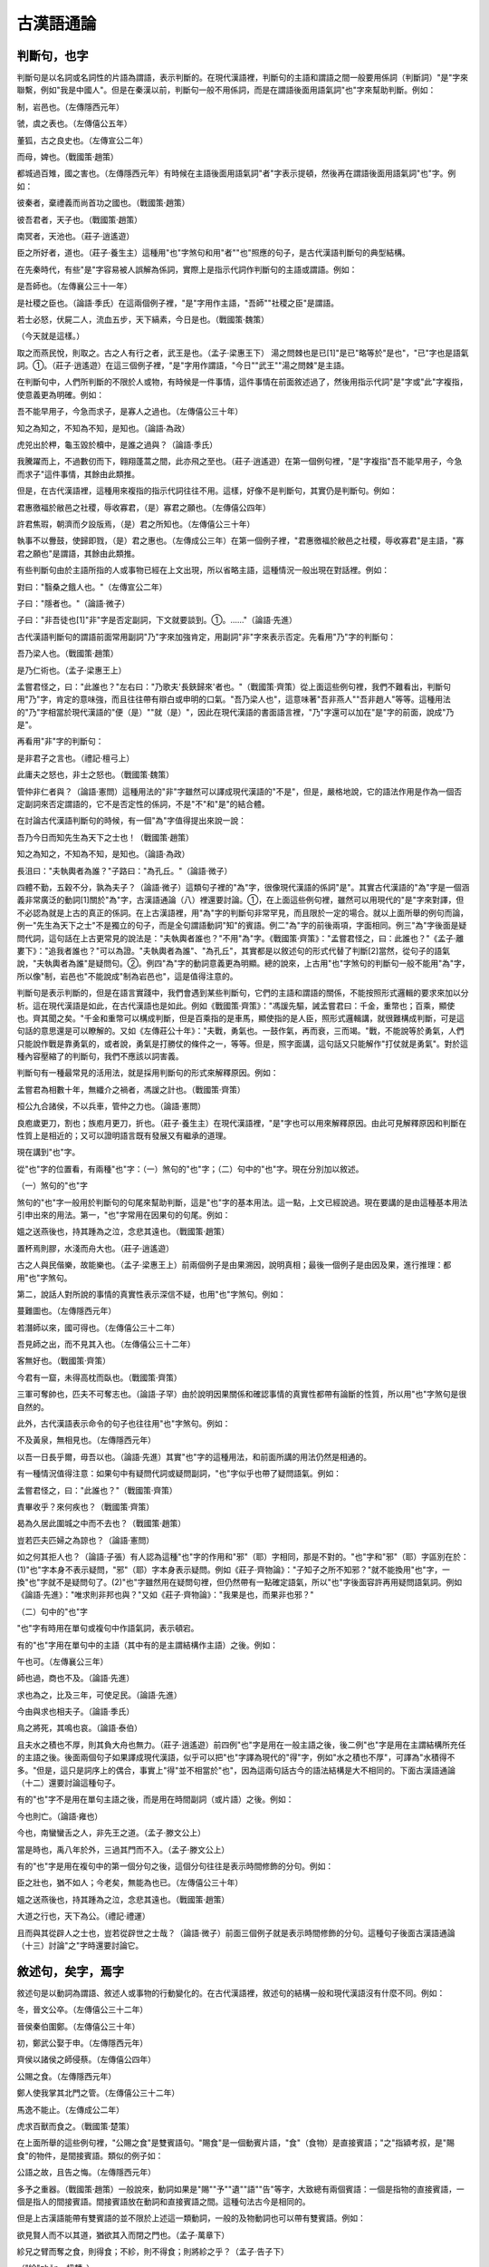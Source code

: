 古漢語通論 
======================================

判斷句，也字
------------------------------

判斷句是以名詞或名詞性的片語為謂語，表示判斷的。在現代漢語裡，判斷句的主語和謂語之間一般要用係詞（判斷詞）"是"字來聯繫，例如"我是中國人"。但是在秦漢以前，判斷句一般不用係詞，而是在謂語後面用語氣詞"也"字來幫助判斷。例如：

制，岩邑也。（左傳隱西元年）

虢，虞之表也。（左傳僖公五年）

董狐，古之良史也。（左傳宣公二年）

而母，婢也。（戰國策·趙策）

都城過百雉，國之害也。（左傳隱西元年）有時候在主語後面用語氣詞"者"字表示提頓，然後再在謂語後面用語氣詞"也"字。例如：

彼秦者，棄禮義而尚首功之國也。（戰國策·趙策）

彼吾君者，天子也。（戰國策·趙策）

南冥者，天池也。（莊子·逍遙遊）

臣之所好者，道也。（莊子·養生主）這種用"也"字煞句和用"者""也"照應的句子，是古代漢語判斷句的典型結構。

在先秦時代，有些"是"字容易被人誤解為係詞，實際上是指示代詞作判斷句的主語或謂語。例如：

是吾師也。（左傳襄公三十一年）

是社稷之臣也。（論語·季氏）在這兩個例子裡，"是"字用作主語，"吾師""社稷之臣"是謂語。

若士必怒，伏屍二人，流血五步，天下縞素，今日是也。（戰國策·魏策）

（今天就是這樣。）

取之而燕民悅，則取之。古之人有行之者，武王是也。（孟子·梁惠王下） 湯之問棘也是已[1]"是已"略等於"是也"，"已"字也是語氣詞。①。（莊子·逍遙遊）在這三個例子裡，"是"字用作謂語，"今日""武王""湯之問棘"是主語。

在判斷句中，人們所判斷的不限於人或物，有時候是一件事情，這件事情在前面敘述過了，然後用指示代詞"是"字或"此"字複指，使意義更為明確。例如：

吾不能早用子，今急而求子，是寡人之過也。（左傳僖公三十年）

知之為知之，不知為不知，是知也。（論語·為政）

虎兕出於柙，龜玉毀於櫝中，是誰之過與？（論語·季氏）

我騰躍而上，不過數仞而下，翱翔蓬蒿之間，此亦飛之至也。（莊子·逍遙遊）在第一個例句裡，"是"字複指"吾不能早用子，今急而求子"這件事情，其餘由此類推。

但是，在古代漢語裡，這種用來複指的指示代詞往往不用。這樣，好像不是判斷句，其實仍是判斷句。例如：

君惠徼福於敝邑之社稷，辱收寡君，（是）寡君之願也。（左傳僖公四年）

許君焦瑕，朝濟而夕設版焉，（是）君之所知也。（左傳僖公三十年）

執事不以釁鼓，使歸即戮，（是）君之惠也。（左傳成公三年）在第一個例子裡，"君惠徼福於敝邑之社稷，辱收寡君"是主語，"寡君之願也"是謂語，其餘由此類推。

有些判斷句由於主語所指的人或事物已經在上文出現，所以省略主語，這種情況一般出現在對話裡。例如：

對曰："翳桑之餓人也。"（左傳宣公二年）

子曰："隱者也。"（論語·微子）

子曰："非吾徒也[1]"非"字是否定副詞，下文就要談到。①。……"（論語·先進）

古代漢語判斷句的謂語前面常用副詞"乃"字來加強肯定，用副詞"非"字來表示否定。先看用"乃"字的判斷句：

吾乃梁人也。（戰國策·趙策）

是乃仁術也。（孟子·梁惠王上）

孟嘗君怪之，曰："此誰也？"左右曰："乃歌夫'長鋏歸來'者也。"（戰國策·齊策）從上面這些例句裡，我們不難看出，判斷句用"乃"字，肯定的意味強，而且往往帶有辯白或申明的口氣。"吾乃梁人也"，這意味著"吾非燕人""吾非趙人"等等。這種用法的"乃"字相當於現代漢語的"便（是）""就（是）"，因此在現代漢語的書面語言裡，"乃"字還可以加在"是"字的前面，說成"乃是"。

再看用"非"字的判斷句：

是非君子之言也。（禮記·檀弓上）

此庸夫之怒也，非士之怒也。（戰國策·魏策）

管仲非仁者與？（論語·憲問）這種用法的"非"字雖然可以譯成現代漢語的"不是"，但是，嚴格地說，它的語法作用是作為一個否定副詞來否定謂語的，它不是否定性的係詞，不是"不"和"是"的結合體。

在討論古代漢語判斷句的時候，有一個"為"字值得提出來說一說：

吾乃今日而知先生為天下之士也！（戰國策·趙策）

知之為知之，不知為不知，是知也。（論語·為政）

長沮曰："夫執輿者為誰？"子路曰："為孔丘。"（論語·微子）

四體不勤，五穀不分，孰為夫子？（論語·微子）這類句子裡的"為"字，很像現代漢語的係詞"是"。其實古代漢語的"為"字是一個涵義非常廣泛的動詞[1]關於"為"字，古漢語通論（八）裡還要討論。①，在上面這些例句裡，雖然可以用現代的"是"字來對譯，但不必認為就是上古的真正的係詞。在上古漢語裡，用"為"字的判斷句非常罕見，而且限於一定的場合。就以上面所舉的例句而論，例一"先生為天下之士"不是獨立的句子，而是全句謂語動詞"知"的賓語。例二"為"字的前後兩項，字面相同。例三"為"字後面是疑問代詞，這句話在上古更常見的說法是："夫執輿者誰也？"不用"為"字。《戰國策·齊策》："孟嘗君怪之，曰：此誰也？"《孟子·離婁下》："追我者誰也？"可以為證。"夫執輿者為誰"、"為孔丘"，其實都是以敘述句的形式代替了判斷[2]當然，從句子的語氣說，"夫執輿者為誰"是疑問句。②。例四"為"字的動詞意義更為明顯。總的說來，上古用"也"字煞句的判斷句一般不能用"為"字，所以像"制，岩邑也"不能說成"制為岩邑也"，這是值得注意的。

判斷句是表示判斷的，但是在語言實踐中，我們會遇到某些判斷句，它們的主語和謂語的關係，不能按照形式邏輯的要求來加以分析。這在現代漢語是如此，在古代漢語也是如此。例如《戰國策·齊策》："馮諼先驅，誡孟嘗君曰：千金，重幣也；百乘，顯使也。齊其聞之矣。"千金和重幣可以構成判斷，但是百乘指的是車馬，顯使指的是人臣，照形式邏輯講，就很難構成判斷，可是這句話的意思還是可以瞭解的。又如《左傳莊公十年》："夫戰，勇氣也。一鼓作氣，再而衰，三而竭。"戰，不能說等於勇氣，人們只能說作戰是靠勇氣的，或者說，勇氣是打勝仗的條件之一，等等。但是，照字面講，這句話又只能解作"打仗就是勇氣"。對於這種內容壓縮了的判斷句，我們不應該以詞害義。

判斷句有一種最常見的活用法，就是採用判斷句的形式來解釋原因。例如：

孟嘗君為相數十年，無纖介之禍者，馮諼之計也。（戰國策·齊策）

桓公九合諸侯，不以兵車，管仲之力也。（論語·憲問）

良庖歲更刀，割也；族庖月更刀，折也。（莊子·養生主）在現代漢語裡，"是"字也可以用來解釋原因。由此可見解釋原因和判斷在性質上是相近的；又可以證明語言既有發展又有繼承的道理。

現在講到"也"字。

從"也"字的位置看，有兩種"也"字：（一）煞句的"也"字；（二）句中的"也"字。現在分別加以敘述。

（一）煞句的"也"字

煞句的"也"字一般用於判斷句的句尾來幫助判斷，這是"也"字的基本用法。這一點，上文已經說過。現在要講的是由這種基本用法引申出來的用法。第一，"也"字常用在因果句的句尾。例如：

媼之送燕後也，持其踵為之泣，念悲其遠也。（戰國策·趙策）

置杯焉則膠，水淺而舟大也。（莊子·逍遙遊）

古之人與民偕樂，故能樂也。（孟子·梁惠王上）前兩個例子是由果溯因，說明真相；最後一個例子是由因及果，進行推理：都用"也"字煞句。

第二，說話人對所說的事情的真實性表示深信不疑，也用"也"字煞句。例如：

蔓難圖也。（左傳隱西元年）

若潛師以來，國可得也。（左傳僖公三十二年）

吾見師之出，而不見其入也。（左傳僖公三十二年）

客無好也。（戰國策·齊策）

今君有一窟，未得高枕而臥也。（戰國策·齊策）

三軍可奪帥也，匹夫不可奪志也。（論語·子罕）由於說明因果關係和確認事情的真實性都帶有論斷的性質，所以用"也"字煞句是很自然的。

此外，古代漢語表示命令的句子也往往用"也"字煞句。例如：

不及黃泉，無相見也。（左傳隱西元年）

以吾一日長乎爾，毋吾以也。（論語·先進）其實"也"字的這種用法，和前面所講的用法仍然是相通的。

有一種情況值得注意：如果句中有疑問代詞或疑問副詞，"也"字似乎也帶了疑問語氣。例如：

孟嘗君怪之，曰："此誰也？"（戰國策·齊策）

責畢收乎？來何疾也？（戰國策·齊策）

曷為久居此圍城之中而不去也？（戰國策·趙策）

豈若匹夫匹婦之為諒也？（論語·憲問）

如之何其拒人也？（論語·子張）有人認為這種"也"字的作用和"邪"（耶）字相同，那是不對的。"也"字和"邪"（耶）字區別在於：(1)"也"字本身不表示疑問，"邪"（耶）字本身表示疑問。例如《莊子·齊物論》："子知子之所不知邪？"就不能換用"也"字，一換"也"字就不是疑問句了。(2)"也"字雖然用在疑問句裡，但仍然帶有一點確定語氣，所以"也"字後面容許再用疑問語氣詞。例如《論語·先進》："唯求則非邦也與？"又如《莊子·齊物論》："我果是也，而果非也邪？"

（二）句中的"也"字

"也"字有時用在單句或複句中作語氣詞，表示頓宕。

有的"也"字用在單句中的主語（其中有的是主謂結構作主語）之後。例如：

午也可。（左傳襄公三年）

師也過，商也不及。（論語·先進）

求也為之，比及三年，可使足民。（論語·先進）

今由與求也相夫子。（論語·季氏）

鳥之將死，其鳴也哀。（論語·泰伯）

且夫水之積也不厚，則其負大舟也無力。（莊子·逍遙遊）前四例"也"字是用在一般主語之後，後二例"也"字是用在主謂結構所充任的主語之後。後面兩個句子如果譯成現代漢語，似乎可以把"也"字譯為現代的"得"字，例如"水之積也不厚"，可譯為"水積得不多。"但是，這只是詞序上的偶合，事實上"得"並不相當於"也"，因為這兩句話古今的語法結構是大不相同的。下面古漢語通論（十二）還要討論這種句子。

有的"也"字不是用在單句主語之後，而是用在時間副詞（或片語）之後。例如：

今也則亡。（論語·雍也）

今也，南蠻蠻舌之人，非先王之道。（孟子·滕文公上）

當是時也，禹八年於外，三過其門而不入。（孟子·滕文公上）

有的"也"字是用在複句中的第一個分句之後，這個分句往往是表示時間修飾的分句。例如：

臣之壯也，猶不如人；今老矣，無能為也已。（左傳僖公三十年）

媼之送燕後也，持其踵為之泣，念悲其遠也。（戰國策·趙策）

大道之行也，天下為公。（禮記·禮運）

且而與其從辟人之士也，豈若從辟世之士哉？（論語·微子）前面三個例子就是表示時間修飾的分句。這種句子後面古漢語通論（十三）討論"之"字時還要討論它。


敘述句，矣字，焉字
-----------------------------------------

敘述句是以動詞為謂語、敘述人或事物的行動變化的。在古代漢語裡，敘述句的結構一般和現代漢語沒有什麼不同。例如：

冬，晉文公卒。（左傳僖公三十二年）

晉侯秦伯圍鄭。（左傳僖公三十年）

初，鄭武公娶于申。（左傳隱西元年）

齊侯以諸侯之師侵蔡。（左傳僖公四年）

公賜之食。（左傳隱西元年）

鄭人使我掌其北門之管。（左傳僖公三十二年）

馬逸不能止。（左傳成公二年）

虎求百獸而食之。（戰國策·楚策）

在上面所舉的這些例句裡，"公賜之食"是雙賓語句。"賜食"是一個動賓片語，"食"（食物）是直接賓語；"之"指潁考叔，是"賜食"的物件，是間接賓語。類似的例子如：

公語之故，且告之悔。（左傳隱西元年）

多予之重器。（戰國策·趙策）一般說來，動詞如果是"賜""予""遺""語""告"等字，大致總有兩個賓語：一個是指物的直接賓語，一個是指人的間接賓語。間接賓語放在動詞和直接賓語之間。這種句法古今是相同的。

但是上古漢語能帶有雙賓語的並不限於上述這一類動詞，一般的及物動詞也可以帶有雙賓語。例如：

欲見賢人而不以其道，猶欲其入而閉之門也。（孟子·萬章下）

紾兄之臂而奪之食，則得食；不紾，則不得食；則將紾之乎？（孟子·告子下）

（"紾"zhěn，扭轉。）

天生民而立之君。（左傳襄公十四年）"閉門"是一個動賓片語，"門"是直接賓語；"之"指賢人，是"閉門"的物件，是間接賓語。其餘由此類推。

在一般的及物動詞中，最值得注意的是動詞"為"(wéi)字。這個詞在古代的涵義非常廣泛，但是在具體的上下文中，它的涵義比較具體。隨著應用的場合不同，我們可以把它理解為"作""做""造""治""處理""安排"等等。古書上有許多句子是用"為"字作動詞而後面帶有雙賓語的。例如：

不如早為之所。（左傳隱西元年）

且君嘗為晉君賜矣。（左傳僖公三十年）

而為之簞食與肉，置諸橐以與之。（左傳宣公二年）

重為之禮而歸之。（左傳成公三年）

吾不忍為之民也。（戰國策·趙策）

君子疾夫舍曰欲之而必為之辭。（論語·季氏）對於上面這類例句，最容易發生兩種誤解：或則以為第一第二兩個例子裡的"為"字是介詞（讀wèi）；或則以為第五個例子裡的"為之民"等於說"為其民"。這都是不對的。試就第三個例子來分析："為簞食與肉"是一個動賓片語，"簞食"與"肉"是動詞"為"的直接賓語；"之"指靈輒，是間接賓語。其餘由此類推。

我們還要注意賓語的位置。在一般情況下，賓語是放在動詞的後面的；但是，有時候為了強調賓語，可以把賓語提前，在賓語後面用"是"字、"實"字或"之"字複指。例如：

豈不穀是為？先君之好是繼。（左傳僖公四年）

將虢是滅，何愛于虞？（左傳僖公五年）

鬼神非人實親，惟德是依。（左傳僖公五年）

姜氏何厭之有？（左傳隱西元年）

商書曰："無偏無党，王道蕩蕩"，其祁奚之謂矣。（左傳襄公三年）有時候還在提前的賓語的前面用"惟"（唯）字，構成"惟（唯）……是……""惟（唯）……之……"的說法。例如：

故周書曰："皇天無親，惟德是輔。"（左傳僖公五年）

率師以來，唯敵是求。（左傳宣公十二年）

父母唯其疾之憂。（論語·為政）

不務張其義，齊其信，唯利之求。（荀子·王霸）現代還說"唯你是問"、"唯利是圖"，就是這種語法的殘留。

有一點需要注意：如果被提前的賓語是代詞，一般就只用"之"字複指。例如：

"我之懷矣，自詒伊戚"，其我之謂矣！（左傳宣公二年）

詩曰："孝子不匱，永錫爾類"，其是之謂乎！（左傳隱西元年）

太甲曰："天作孽，猶可違，自作孽，不可活"，此之謂也。（孟子·公孫醜上）

魯頌曰："戎狄是膺，荊舒是懲。"周公方且膺之，子是之學，亦為不善變矣。（孟子·滕文公上）由此可見，用代詞"是"字或"之"字複指提前的賓語，是古代漢語變更動賓詞序的一種語法手段；即使被提前的賓語本身是代詞，也並不排斥這種語法手段。但是，現代漢語沒有這種句法了，因此這類句子譯成現代漢語時是無需把這種"是"字或"之"字直譯出來的。

下面討論上古漢語表示行為數量的句法。

在上古漢語裡，表示行為數量的句法，一般是把數詞直接放在動詞的前面，而不用表示動量的量詞。例如：

三進及溜，而後視之。（左傳宣公二年）

桓公九合諸侯，不以兵車，管仲之力也。（論語·憲問）

禹八年於外，三過其門而不入。（孟子·滕文公上）

騏驥一躍，不能十步；駑馬十駕，功在不舍。（荀子·勸學）現代漢語動量的標記法，一般是把表示動量的數量詞放在動詞的後面，比如"九合"，現代漢語則說"會合九次"（"九"在這裡只表示多次，不是實數），不但用了動量詞，而且詞序也變動了。

從句子成份看，古代漢語放在動詞前面表示動量的數詞，是作為狀語來修飾動詞的。假如說話人要強調某一行為的數量，可以改變句法：把數詞從動詞前面移到句尾，並在這個數詞的前面用"者"字，讓它同前面的詞語隔開，這樣，"者"字前面的詞語就充當了全句的主語，移到句尾的數詞就上升為全句的謂語。例如：

於是平原君欲封魯仲連，魯仲連辭讓者三，終不肯受。（戰國策·趙策）

范增數目項王，舉所佩玉玦以示之者三。（史記·項羽本紀）表示動量的數詞從動詞前面的狀語的位置上升到全句的謂語的位置，自然就顯得突出而重要了。和現代漢語比較，"魯仲連辭讓者三""舉所佩玉玦以示之者三"雖然可以譯作"魯仲連辭讓了多次"、"把佩帶的玉玦舉起多次來向他示意"，但是語法結構是大不相同的。

以上所討論的敘述句，它們的主語都是謂語動詞所表示的行為的主動者。但是，和現代漢語一樣，古代漢語敘述句的主語也可以是謂語動詞所表示的行為的被動者。例如：

蔓草猶不可除，況君之寵弟乎？（左傳隱西元年）

君能補過，袞不廢矣。（左傳宣公二年）

諫行言聽。（孟子·離婁下）就謂語動詞來說，"蔓草"是被"除"的，"袞"是被"廢"的，等等。但是，這只能說是意念上的被動，還不是上古漢語真正表示被動的句法。

在先秦時代，真正的被動句所占的比重很小。當說話人有必要運用被動句時，一般在動詞後面用"於"字以引進行為的主動者。例如：

卻克傷於矢，流血及屨。（左傳成公二年）

東敗于齊，長子死焉；西喪地于秦七百里；南辱于楚。（孟子·梁惠王上）這裡要注意的是：不是介詞"於"字本身能表示被動，而是動詞用於被動的意義；但是，由於用"於"字引進了行為的主動者，被動的意義就更加明顯了。還要注意古代這種用"於"字的被動句的詞序和現代漢語不同：在現代漢語裡，表示被動的介賓片語放在動詞前面（大樹被風吹倒了）在上古漢語裡，引進行為主動者的"於"字介賓片語放在動詞後面（"東敗于齊"）。

有時候用"為"(wéi)字表示被動：

父母宗族，皆為戮沒。（戰國策·燕策）

卒為天下笑。（同上趙策）

不為酒困。（論語·子罕）後來又有"為……所"式：

嬴聞如姬父為人所殺。（史記·魏公子列傳）

先即制人，後則為人所制。（史記·項羽本紀）

征和二年，衛太子為江充所敗。（漢書·霍光傳）這種結構形式在秦漢以後的古書中最為常見，並且一直沿用到現代漢語的書面語裡。

表示被動的，除"為"字外，還有"見"字和"被"字。例如：

盆成括見殺。（孟子·盡心下）

吾長見笑於大方之家。（莊子·秋水）

國一日被攻，雖欲事秦，不可得也。（戰國策·齊策）

信而見疑，忠而被謗，能無怨乎？（史記·屈原列傳）但是這不是上古漢語被動句的主要形式，這裡就不詳細討論了。

古代漢語敘述句經常應用的語氣詞是"矣"字和"焉"字。

（一）"矣"字

"矣"字是一個表示動態的語氣詞。它意味著事物的變化和發展。在一般情況下，"矣"字總是把事物發展的現階段作為新的情況告訴別人。例如：

吾知所過矣。（左傳宣公二年）

（原先不知道，現在知道了。）

寢門辟矣。（左傳宣公二年）

（原先是關著，現在開了。）

餘病矣。（左傳成公二年）

（本來是好好的，現在受重傷了。）

王無親臣矣。（孟子·梁惠王下）

（本來有親臣，現在沒有了。）

有些句子用了表示時間的副詞如"已""既""嘗"等字，表示某一情況已經如此或曾經有某一情況；句尾用"矣"字，是說話人把它當作新的情況告訴別人。例如：

平原君曰："勝已泄之矣。"（戰國策·趙策）

鄭既知亡矣。（左傳僖公三十年）

且君嘗為晉君賜矣。（左傳僖公三十年）

昔齊威王嘗為仁義矣。（戰國策·趙策）

有時候，某一情況還沒有出現，但是預料它將會出現，用"矣"字也是把它當作新的情況告訴別人。例如：

孔子曰："諾，吾將仕矣。"（論語·陽貨）

虞不臘矣。（左傳僖公五年）在多數情況下，這是一個偏正複句，偏句表示一個假設，正句表示在這個條件下的後果。例如：

君能補過，袞不廢矣。（左傳宣公二年）

使梁睹秦稱帝之害，則必助趙矣。（戰國策·趙策）

微管仲，吾其被髮左衽矣。（論語·憲問）無論表示已經如此或行將如此，"矣"字總是報導一種新情況。

表示可能性的句子雖然也屬於敘述句，但是並不表示一種過程。在這類句子裡，"矣"字仍然報導一種新情況。例如：

公聞其期，曰："可矣！"（左傳·隱西元年）

朝聞道，夕死可矣。（論語·裡仁）

（注意"可也"和"可矣"的分別："可也"是簡單的判斷，"可矣"則包含"以前未可而現在可以"的意思。）

吾惛，不能進於是矣。（孟子·梁惠王下）

以形容詞為謂語的描寫句同樣可以用"矣"字，因為描寫句同樣可以報導新情況。例如：

國危矣。（左傳僖公三十年）

今老矣。（左傳僖公三十年）

夫如是，則能補過者鮮矣。（左傳宣公二年）有時候，描寫句的謂語部分被提到前面去，後面再用"也"字煞句（也有不用"也"字的），這樣就增加了誇張的語氣。但是"矣"字本身並不表示誇張語氣。例如：

嘻！亦太甚矣，先生之言也！（戰國策·趙策）

甚矣吾衰也！久矣吾不復夢見周公！（論語·述而）

祈使句用"矣"字，這是祈使者希望對方實現某種行為或完成某種事情。例如：

先生休矣！（戰國策·齊策）

君姑高枕為樂矣！（戰國策·齊策）

總起來說，"矣"字的語法意義跟現代漢語語氣詞"了"（啦）字的語法意義相當；絕大多數的"矣"字都可以譯成現代的"了"字。

"矣"字又可以用於疑問句，在這種情況下，"矣"字仍保持著原來的語法意義，不過由於句子裡有疑問代詞或疑問副詞，所以"矣"字似乎也幫助表示疑問語氣罷了。例如：

年幾何矣？（戰國策·趙策）

事將奈何矣？（戰國策·趙策）

何如斯可謂之士矣？（論語·子路）

德何如則可以王矣？（孟子·梁惠王上）

（二）"焉"字

"焉"字是一個指示代詞兼語氣詞。我們說它是指示代詞，因為它常常指代某一範圍或方面；我們說它是語氣詞，因為它經常用於敘述句的句尾來表示停頓，就一般情況說，它的後面不再加別的語氣詞。

"焉"字所指代的範圍或方面，常與處所或人物有關。例如：

制，岩邑也，虢叔死焉。（左傳隱西元年）

（虢叔死在那裡。）

餘收爾骨焉。（左傳僖公三十二年）

（我在那裡收你的屍骨。）

文王之囿方七十裡，芻蕘者往焉，雉兔者往焉。（孟子·梁惠王下）

（砍柴的，打獵的，都到那裡去。）

三人行，必有我師焉。（論語·述而）

（必有我師在此三人之中。）

見賢思齊焉。（論語·裡仁）

（見賢則思齊於賢，即思與之齊。）

非曰能之，願學焉。（論語·先進）

（願在這方面學習。）

君子道者三，我無能焉。（論語·憲問）

（我於此三者都無能。）

吾聞庖丁之言，得養生焉。（莊子·養生主）

（於此得養生之道。）

這種用法的"焉"字，如果前面是形容詞，就指代比較的物件。例如：

晉國，天下莫強焉。（孟子·梁惠王上）

（晉國，天下沒有哪個國家比它強大。）

過而能改，善莫大焉。（左傳宣公二年）

（沒有哪一種善事比這個更大。）

我們應該注意"之"和"焉"的區別：在和動詞結合時，"之"字用在及物動詞的後面，"焉"字用在不及物動詞的後面。試看上文所舉的例子："非曰能之，願學焉"，這裡的"能"字在古代是及物動詞，"學"字用作不及物動詞。同一動詞，加"之"或加"焉"，詞義不同："死焉"的"死"是不及物動詞，是一般的意義，如"虢叔死焉"；"死之"的"死"是及物動詞，表示殉難，如《左傳宣公二年》"提彌明死之"。

"焉"字雖然是一個代詞，但由於它的位置經常是在句尾，所以它逐漸取得了語氣詞的性質。有時候，它和"於"字介賓片語同時出現，它的代詞性就沖淡了，而它的語氣詞性質就更為突出了。例如：

寡人之于國也，盡心焉耳矣。（孟子·梁惠王上）

（"焉"和"于國"同時出現。）

夫子言之，於我心有戚戚焉。

（"焉"和"於我心"同時出現。）有時候，"焉"字雖然沒有和"於"字介賓片語同時出現，但也完全失去了代詞性，只能算是純粹的語氣詞，帶有指點引人注意的語氣。例如：

擊之，必大捷焉。（左傳僖公三十二年）

宗廟之事，如會同，端章甫，願為小相焉。（論語·先進）

君以為易，其難也將至矣；君以為難，其易也將至焉。（國語·晉語）

子曰："君子病無能焉，不病人之不己知也。"（論語·衛靈公）最後兩個例子最富有啟發性，這兩個例子都是平行的句法，第三個例子上文用"矣"下文用"焉"，第四個例子上文用"焉"下文用"也"，試加比較，可以看出"焉"字所表示的語氣來。這種用法的"焉"字有點像現代漢語的"啊"字，但不是每一句的"焉"字都能用"啊"來對譯。以上只算"焉"字的活用法，"焉"字的正常用法仍然應該是指示代詞兼語氣詞。

正如"矣"字一樣，"焉"字也可以用於疑問句，在這種情況下，"焉"字仍然保持著原來的語法意義，不過由於句子裡有疑問代詞或疑問副詞，所以"焉"字似乎也幫助表示疑問語氣罷了。例如：

君何患焉？（左傳隱西元年）

既富矣，又何加焉？（論語·子路）

王若隱其無罪而就死地，則牛羊何擇焉？（孟子·梁惠王上）

此外，古書上還有些"焉"字用於句中，似乎起著承上啟下的作用。例如：

命舟牧覆舟，五覆五反，乃告舟備具于天子，天子焉始乘舟。（呂氏春秋·季春紀）

公輸子自魯南游楚，焉始為舟戰之器。（墨子·魯問）

必知亂之所自起，焉能治之；不知亂之所自起，則不能治。（墨子·兼愛上）這種"焉"字又可以寫作"安"或"案"，《荀子》書中比較常見。例如：

故先王聖人安為之立中制節。（荀子·禮論）

是案曰是，非案曰非。（荀子·臣道）有人把這種"焉"字解釋為"於是""乃""則"，認為是連詞。其實這種用法的"焉"字和指示代詞的"焉"字仍然相通。如果說，指示代詞的"焉"字用於句尾有可能逐漸取得語氣詞的性質，那麼當它用於句中從而逐漸取得某種關聯詞的性質並不是不可能的。但是"焉"字的這種用法似乎並沒有得到充分的發展，所以一般古書上並不常見。


否定句，否定詞
---------------------------------

表示否定的句子叫做否定句。否定句中必須有否定詞。否定詞可以是副詞，如"不""弗""毋""勿""未""否""非"；可以是動詞，如"無"；也可以是代詞如"莫"（"莫"字是一個否定性的無定代詞，漢代以前很少當"勿"字講，見下文）。例如：

朽木不可雕也。（論語·公冶長）

公弗許。（左傳隱西元年）

己所不欲，勿施於人。（論語·衛靈公）

小人有母，皆嘗小人之食矣，未嘗君之羹。（左傳隱西元年）

王鬥曰："否。……"（戰國策·齊策）

是非君子之言也。（禮記·檀弓上）

大車無輗，小車無軏，其何以行之哉？（論語·為政）

自經于溝瀆而莫之知也。（論語·憲問）

在上古漢語裡，用"不""毋""未""莫"四個否定詞的否定句有一個特點：賓語如果是一個代詞，一般總是放在動詞的前面。例如：

居則曰："不吾知也。"（論語·先進）

以吾一日長乎爾，毋吾以也。（論語·先進）

我無爾詐，爾無我虞[1]"無"同"毋"，下文就要談到。①。（左傳宣公十五年）

大道之行也，與三代之英，丘未之逮也。（禮記·禮運）

諫而不入，則莫之繼也。（左傳宣公二年）在第一個例子裡，"吾"是"知"的賓語，放在"知"的前面，現代漢語卻只能說"不知道我"（不瞭解我）。第二個例句"毋吾以也"中的"吾"是動詞"以"的賓語，放在"以"的前面；但按現代漢語的結構，"吾"必須放在"以"的後面。其餘由此類推。有人把上面所舉的這類句子叫做倒裝句，那是不對的。在上古漢語裡，這是最正常的結構，而不是"倒裝"。這個規律在用否定詞"未""莫"的句子裡最為嚴格，很少例外。直到後代，由於仿古的關係，古文家仍然運用這一類結構。

至於用"弗""勿""非""無"四個否定詞的否定句，就不能運用這種結構了，這是因為"弗""勿"所限制的動詞一般不帶賓語（見下文），"非"字是否定整個謂語的，而"無"字本身就是動詞。

從賓語來看，如果賓語不是代詞，即使是否定句也不能用這種結構。"君""子"一類的字不是真正的代詞，也不能用這種結構。例如：

誰能出不由戶？何莫由斯道也？（論語·雍也）

雖不得魚，無後災。（孟子·梁惠王上）

未絕鼓音。（左傳成公二年）

若不許君，將焉用之？（左傳昭公四年）

吾不能早用子。（左傳僖公三十年）

現在我們把古代漢語中常用的九個否定詞"不""弗""毋""勿""未""否""非""無""莫"分別加以敘述。

(1)"不""弗"

"不"和"弗"在詞彙意義上是相同的，它們都是表示一般的否定，但是，它們的語法意義有細微的區別。區別在於："不"字後面的動詞既可以是及物動詞又可以是不及物動詞；既可以帶賓語，又可以不帶賓語。例如：

仁者不憂，知者不惑，勇者不懼。（論語·憲問）

老婦不聞也。（戰國策·趙策）

不問馬。（論語·鄉黨）"弗"字後面的動詞一般是及物動詞，而且動詞後面往往不帶賓語。例如：

欲與大叔，臣請事之。若弗與，則請除之。（左傳隱西元年）

已行，非弗思也，祭祀必祝之。（戰國策·趙策）

一簞食，一豆羹，得之則生，弗得則死。（孟子·告子上）

亟請于武公，公弗許。（左傳隱西元年）

雖有嘉肴，弗食，不知其旨也。（禮記·學記）"弗"字後面的動詞帶賓語的，非常少見，如"雖與之俱學，弗若之矣"（孟子·告子上）。

"不"和"弗"都不能否定名詞。用在"不"字後面的名詞用如形容詞或動詞；用在"弗"字後面的名詞用如及物動詞。例如：

晉靈公不君。（左傳宣公二年）

臣實不才，又誰敢怨？（左傳成公三年）

君子不器。（論語·為政）

小信未孚，神弗福也。（左傳莊公十年）

(2)"毋""勿"

"毋"和"勿"在詞彙意義上是相同的，它們通常用於祈使句，表示禁止或勸阻，等於現代漢語的"不要"或"別"。例如：

大毋侵小。（左傳襄公十九年）

毋妄言，族矣！（史記·項羽本紀）

己所不欲，勿施於人。（論語·衛靈公）

左右皆曰可殺，勿聽。（孟子·梁惠王下）古書上"毋"字常常寫作"無"字。例如：

無使滋蔓。（左傳隱西元年）

無生民心。（左傳隱西元年）

不及黃泉，無相見也。（左傳隱西元年）

無令輿師陷入君地。（左傳成公二年）

無欲速，無見小利。（論語·子路）

在語法意義上，"毋"和"不"相當，"勿"和"弗"相當。"毋"字後面的動詞一般帶賓語，"勿"字後面的動詞一般不帶賓語。但是，正如"不"和"弗"的區別不嚴格一樣，"毋"和"勿"的區別也不嚴格。孟子："百畝之田，勿奪其時"，動詞後面卻是帶賓語的。

正如"不""弗"後面的名詞用如動詞，"毋""勿"後面的名詞也用如動詞。下面是"毋"字後面的名詞用如動詞的例子：

毋友不如己者。（論語·學而）

王無罪歲，斯天下之民至焉。（孟子·梁惠王上）

有時候，"勿"字並非用於祈使句，而是用於陳述句。這樣，它就不再表示禁止；它的意義和"不"字差不多。例如：

齊侯欲勿許。（左傳襄公三年）

魯人欲勿殤童汪踦。（禮記·檀弓下）

(3)"未"

"未"字表示事情還沒有實現，等於現代漢語動詞前的"沒有"。例如：

小人有母，皆嘗小人之食矣，未嘗君之羹。（左傳隱西元年）

宣子未出山而複。（左傳宣公二年）

未聞好學者也。（論語·雍也）

見牛未見羊也。（孟子·梁惠王上）

"未嘗"是一個凝固形式（不是"未嘗君之羹"的"未嘗"），它表示"不曾"或"沒有……過"的意思。"未"和"未嘗"的區別是："未"著重在和將來實現的可能性對比（孟子·滕文公下："什一，去關市之征，今茲未能；請輕之，以待來年"），或和已經實現的事情對比（論語·先進："由也，升堂矣，未入於室也"）。而"未嘗"則是簡單地否定過去。例如：

孟嘗君笑曰："客果有能也，吾負之，未嘗見也。"（戰國策·齊策）

三年之後，未嘗見全牛也。（莊子·養生主）

子食於有喪者之側，未嘗飽也。（論語·述而）

有時候，"未"字並非用來表示事情還沒有實現，它只表示一種委婉的否定。在這種情況下，它和"不"字的意義差不多。例如：

今君有一窟，未得高枕而臥也。（戰國策·齊策）

見兔而顧犬，未為晚也；亡羊而補牢，未為遲也。（戰國策·楚策）

所食之粟，伯夷之所樹與？抑亦盜蹠之所樹與？是未可知也。（孟子·滕文公下）

肉食者鄙，未能遠謀。（左傳莊公十年）

(4)"否"

"否"字和作為應答之詞的"然"字是對立的。常用于單詞句，等於現代漢語的"不"或"不是的"。例如：

孟子曰："許子必種粟而後食乎？"曰："然。""許子必織布而後衣乎？"曰："否。許子衣褐。"（孟子·滕文公上）

宣王說，曰："寡人愚陋，守齊國唯恐夫擅之，焉能有四焉？"王鬥曰："否。……"（戰國策·齊策）

"否"字又用在肯定否定迭用的句子裡，它表示否定的一面。例如：

宦三年矣，未知母之存否。（左傳宣公二年）

(5)"非"

"非"字用於判斷句裡，否定謂語和主語的關係。例如：

是非君子之言也。（禮記·檀弓上）

管仲非仁者與？（論語·憲問）

是何異於刺人而殺之，曰："非我也，兵也。"（孟子·梁惠王上）這種"非"字雖可譯成現代的"不是"，但它的語法意義和"不是"完全不同："不是"是係詞"是"字前面加否定詞"不"字；"非"字在上古漢語裡不是係詞，它是一個簡單的否定副詞，它所否定的是整個謂語。這一點，我們在古漢語通論（七）裡已經討論過了。

"非"字又用來否定行為或性質，表示對某一事實的否認。在這種情況下，它往往具有撇開的作用。例如：

非不說子之道，力不足也。（論語·雍也）

非曰能之，願學焉。（論語·先進）

我非愛其財而易之以羊也。（孟子·梁惠王上）

城非不高也，池非不深也，兵革非不堅利也，米粟非不多也，委而去之，是地利不如人和也。（孟子·公孫醜下）

有時候，它不是撇開，而是用於假設。在這種情況下，"非"字等於說"若非"或"若無"。例如：

吾非至於子之門則殆矣。（莊子·秋水）

民非水火不生活。（孟子·盡心上）

五十非帛不暖，七十非肉不飽。（孟子·盡心上）

古書上"非"字又寫作"匪"。例如：

我心匪石，不可轉也。（詩經·邶風·柏舟）

匪來貿絲，來即我謀。（詩經·衛風·氓）

(6)"無"

"無"是"有"的反面，它所否定的是名詞或名詞性片語。這名詞或名詞性片語是"無"字的賓語。例如：

人誰無過？（左傳宣公二年）

無怨無德，不知所報。（左傳成公三年）

位尊而無功，奉厚而無勞。（戰國策·趙策）

大車無輗，小車無軏，其何以行之哉？（論語·為政）

人無遠慮，必有近憂。（論語·衛靈公）

且夫水之積也不厚，則其負大舟也無力。（莊子·逍遙遊）

"無"字在某些古書上又寫作"無"。《周易》一律寫作"無"，《莊子》大多數地方寫作"無"。例如：

不出戶庭，無咎。（周易·節）

（"咎"，災禍。）

自夫子之死也，吾無以為質矣，吾無與言之矣。（莊子·徐無鬼）

有的古書上又寫作"毋"。例如：

然使十人樹之，一人拔之，則毋生楊矣。（韓非子·說林上）

眾口所移，毋翼而飛。（戰國策·秦策）

"無"又可以說成"無有"，意義差不多。例如：

自今無有代其君任患者，有一於此，將為戮乎？（左傳成公二年）

其竭力致死，無有二心。（左傳成公三年）

雖無有質，誰能間之？（左傳隱公三年）

（"質"，人質。"間"jiàn，離間。）

左師公曰："今三世以前，至於趙之為趙，趙王之子孫侯者，其繼有在者乎？"曰："無有。"（戰國策·趙策）

偶然又說"不有"，或者用在否定詞的後面表示雙重否定；或者用在無主語的分句裡。例如：

詩曰："靡不有初，鮮克有終。"（左傳宣公二年）

不有祝鮀之佞，而有宋朝之美，難乎免於今之世矣。（論語·雍也）

（"祝"，宗廟之官。"鮀"tuó，人名，衛國的大夫，有口才。"朝"，人名，宋國的公子，有美色。）

"不"和"無"在語法上的分工是："不"字是副詞，它所否定的是形容詞和動詞；"無"字是動詞，它所否定的是名詞。前面已經說過，"不"字後面的名詞用如動詞或形容詞，"無"字後面的動詞或形容詞則用如名詞。例如：

貧而無諂，富而無驕。（論語·學而）

（朱熹注："常人溺於貧富之中，而不知所以自守，故必有二者之病。"可見無諂無驕不等於不諂不驕。）

蓋均無貧，和無寡，安無傾。（論語·季氏）

（朱熹注："均則不患於貧而和，和則不患于寡而安，安則不相疑忌，而無傾覆之患。"可見無貧無寡無傾不等於不貧不寡不傾。）

孟嘗君曰："客何好？"曰："客無好也。"曰："客何能？"曰："客無能也。"（戰國策·齊策）

是使民養生喪死無憾也。（孟子·梁惠王上）

數口之家可以無饑矣。（同上）

"無"字又用於祈使句，表示禁止或不同意，意義和"毋"字完全相同。見上文。

（7）"莫"

"莫"字是一個否定性的無定代詞，現代漢語裡沒有和它相當的代詞。如果要把它的意義譯成現代漢語，可以譯為"沒有誰""沒有哪一種東西（事情）"等等。"莫"字前面可以出現它所代替的名詞，也可以不出現它所代替的名詞。例如：

群臣莫對。（戰國策·楚策）

（群臣沒有誰回答。）

過而能改，善莫大焉。（左傳宣公二年）

（沒有哪一種善事比這個更大。）

天下之水，莫大於海。（莊子·秋水）

諫而不入，則莫之繼也。（左傳宣公二年）

自經於溝瀆，而莫之知也。（論語·憲問）前三個例子都有"莫"字所代替的名詞或名詞性的片語，後兩個例子沒有。

上古時期"莫"字有時也用作否定副詞，相當於"不"。例如：

聞免父之命，不可以莫之奔也。（左傳昭公二十年）

人知其一，莫知其它。（詩經·小雅·小旻）

漢代以後，"莫"字常常用於祈使句，當"勿"字講，表示禁止。例如：

秦王車裂商君以徇曰："莫如商鞅反者。"（史記·商君列傳）

（徇：示眾。）

作書與內舍，便嫁莫留住！（陳琳：飲馬長城窟行）

傳語風光共流轉，暫時相賞莫相違。（杜甫：曲江二首）


疑問句，疑問詞
----------------------------------

在古代漢語裡，句子一般須有疑問詞的幫助，方能發出疑問。有時候用疑問代詞，有時候用疑問語氣詞，有時候是二者都用。例如：

其誰曰不然？（左傳隱西元年）

則將焉用彼相矣？（論語·季氏）

孰為夫子？（論語·微子）

子見夫子乎？（論語·微子）

是誰之過與？（論語·季氏）

在上古漢語裡，疑問句裡的疑問代詞賓語也必須放在動詞的前面。例如：

吾誰欺？欺天乎？（論語·子罕）

鄉人長於伯兄一歲，則誰敬？曰：敬兄。（孟子·告子上）

（比較"誰欺"和"欺天"、"誰敬"和"敬兄"這些動賓結構的賓語的位置。）

于予與何誅？（論語·公冶長）

既富矣，又何加焉？（論語·子路）

衛君待子而為政，子將奚先？（論語·子路）

梁客辛垣衍安在？（戰國策·趙策）

臣實不才，又誰敢怨？（左傳成公三年）

二國有好，臣不與及，又誰敢德？（同上）第一第二兩個例子最富有啟發性，疑問代詞作賓語就在動詞前面，不是疑問代詞就在後面。有時候，動詞前面有助動詞，疑問代詞賓語就放在助動詞前面，上面所舉的最後兩個例子就是這樣。

疑問代詞用作介詞的賓語時，也受這個規律的制約，它們也必須放在介詞的前面。例如：

百姓足，君孰與不足？百姓不足，君孰與足？（論語·顏淵）

曷為久居此圍城之中而不去也？（戰國策·趙策）

何由知吾可也？（孟子·梁惠王上）

大車無輗，小車無軏，其何以行之哉？（論語·為政）

子歸，何以報我？（左傳成公三年）

苟無歲，何以有民？苟無民，何以有君？（戰國策·齊策）

上古漢語這種疑問代詞賓語前置的詞序，一直為後代古文家所遵守。例如：

東野之書，耿蘭之報，何為而在吾側也？（韓愈：祭十二郎文）

噫！微斯人吾誰與歸？（范仲淹：岳陽樓記）

將何適而非快？（蘇轍：黃州快哉亭記）

疑問代詞賓語前置的規則，比否定句代詞賓語前置的規則更為嚴格，可以說基本上沒有例外。只有"何如"又說成"如何"，好像是例外，其實這兩種詞序都出現在上古漢語裡。在先秦時代，它們已經是一個凝固形式，意思是"怎麼樣"、"怎樣"或"怎麼辦"。例如：

與不穀同好，如何？（左傳僖公四年）

傷未及死，如何勿重？（左傳僖公二十二年）

鄉人皆好之，何如？（論語·子路）

吾聞北方之畏昭奚恤也，果誠何如？（戰國策·楚策）

以五十步笑百步，則何如？（孟子·梁惠王上）

陛下以絳侯周勃何如人也？（史記·張釋之馮唐列傳）

古書上還有"若何"、"何若"、"奈何"的說法（含義與"何如"、"如何"相同），但沒有說成"何奈"的。例如：

使歸就戮于秦，以逞寡君之志，若何？（左傳僖公三十三年）

美之與惡，相去何若？（老子·二十章）

事將奈何矣？（戰國策·趙策）

秦稱帝之害將奈何？（同上）

先生助之奈何？（同上）

孟嘗君曰："市義奈何？"（戰國策·齊策）

古代又有"如……何""若……何""奈……何"的說法，當中插入代詞、名詞或其它詞語，意思是"把（對）……怎麼樣（怎麼辦）"。例如：

年饑，用不足，如之何？（論語·顏淵）

如受吾幣而不假吾道，則如之何？（谷梁傳僖公二年）

以君之力，曾不能損魁父之丘，如太行王屋何？（列子·湯問）

晉侯謂慶鄭曰："寇深矣，若之何？"（左傳僖公十五年）

力拔山兮氣葢世，時不利兮騅不逝！騅不逝兮可奈何？虞兮！虞兮！奈若何？（史記·項羽本紀）

（"奈若何"就是"奈汝何"。）

陳文子見崔武子曰："將如君何？"（左傳襄公二十三年）

不能正其身，如正人何？（論語·子路）

在古代漢語裡，"如之何""若之何"又是一個凝固形式，有時候用在動詞前面表示反問，譯成"怎麼"；有時候用在詢問句的末尾，譯成"怎麼樣"。例如：

我之不賢與，人將拒我，如之何其拒人也？（論語·子張）

若之何其以病敗君之大事也？（左傳成公二年）

蓺麻如之何？衡從其畝。（詩經·齊風·南山）

疑問詞分為兩大類：第一類是疑問代詞，第二類是疑問語氣詞。現在分別加以敘述。

（一）疑問代詞

（1）誰，孰，何

"誰"字跟現代漢語的"誰"一樣，是指人的疑問代詞。例如：

孟嘗君怪之，曰："此誰也？"（戰國策·齊策）

且行千里，其誰不知？（左傳僖公三十二年）

君若以德綏諸侯，誰敢不服？（左傳僖公四年）"孰"字經常表示選擇。它可以指人，也可以指事物。例如：

哀公問："弟子孰為好學？"（論語·雍也）

子貢問："師與商也孰賢？"（論語·先進）

吾子與子路孰賢？（孟子·公孫醜上）

（以上指人。）

獨樂樂，與人樂樂，孰樂？（孟子·梁惠王下）

（獨自作樂快樂呢，還是與眾人共聽音樂快樂呢？第一第三"樂"字讀yuè，其餘"樂"字讀lè。）

禮與食孰重？（孟子·告子下）

膾炙與羊棗孰美？（孟子·盡心下）

（以上指事物。）

"孰"字用來指人時，也有不表示選擇的；這時，它就和"誰"字沒有分別了。相反地，"何"字也偶然可以表示選擇。例如：

孰可以代之？（左傳襄公三年）

孰能為之大？（論語·先進）

孰為夫子？（論語·微子）

于斯三者何先？（論語·顏淵）前面三個例子都可以換用"誰"字，最後一個例子似乎應該用"孰"字，但是"孰"字一般不用作直接賓語，所以用"何"字了。

古書上常常見到"孰與"二字連用，以比較人物的高下或事情的得失。例如：

我孰與城北徐公美？（戰國策·齊策）

田侯召大臣而謀曰："救趙孰與勿救？"（同上）

公之視廉將軍，孰與秦王？（史記·廉頗藺相如列傳）這種"孰與"和《論語·顏淵》"百姓足，君孰與不足"裡的"孰與"不同。第一個例子是說"我與城北徐公孰美"，第二個例子含有"救趙與勿救孰得孰失"的意思。第三個例子是說"您看廉將軍與秦王比較，誰強誰弱？"

"何"字和現代漢語的"什麼"相當，是指物的疑問代詞。例如：

孟嘗君曰："客何好？"（戰國策·齊策）

門人問曰："何謂也？"（論語·裡仁）

內省不疚，夫何憂何懼？（論語·顏淵）

"誰""何"都可以用作定語（"孰"字不能），但是"誰"字後面一般用"之"字，"何"字後面不能用"之"字。例如：

是誰之過與？（論語·季氏）

以此攻城，何城不克？（左傳僖公四年）

"何"字又可用作狀語，表示"為什麼""怎麼"的意思。例如：

夫子何哂由也？（論語·先進）

吾何愛一牛？（孟子·梁惠王上）

先生坐，何至於此？（戰國策·魏策）當它用作狀語的時候，被修飾的不一定是及物動詞，有時候也可以是不及物動詞或形容詞。例如：

吾何快於是？（孟子·梁惠王上）

責畢收乎？來何疾也？（戰國策·齊策）

（2）安，惡，焉，胡，奚，曷

這六個疑問代詞只能用作賓語（動詞賓語和介詞賓語）和狀語，用作狀語要比用作賓語常見。先看用作賓語的例子：

梁客辛垣衍安在？（戰國策·趙策）

為民父母，行政，不免於率獸而食人，惡在其為民父母也？（孟子·梁惠王上）

"天下惡乎定？"吾對曰："定於一。"（同上）

（"惡乎"等於說"於何"。）

胡為至今不朝也？（戰國策·齊策）

國胡以相恤？（賈誼《論積貯疏》）

天下之父歸之，其子焉往？（孟子·離婁上）

衛君待子而為政，子將奚先？（論語·子路）

許子奚為不自織？（孟子·滕文公上）

奚以知其然也？（莊子·逍遙遊）

曷為與人俱稱帝王，卒就脯醢之地也？（戰國策·趙策）

"途之人可以為禹"，曷謂也？（荀子·性惡）"安""惡"是指處所的疑問代詞，可以譯成"哪裡"；"胡""奚""曷"和"何"字相當，可以譯成"什麼"。作為賓語，"惡"字只用於"惡在""惡乎"，而很少用在其它動詞和介詞前面。

再看用作狀語的例子：

子安取禮而來待吾君？（戰國策·趙策）

梁王安得晏然而已乎？（同上）

先生又惡能使秦王烹醢梁王？（同上）

薑氏欲之，焉辟害？（左傳隱西元年）

若不闕秦，將焉取之？（左傳僖公三十年）

不稼不穡，胡取禾三百廛兮？（詩經·魏風·伐檀）

或謂孔子曰："子奚不為政？"（論語·為政）

天曷不降威？（尚書·商書·西伯戡黎）

君子于役，不知其期。曷至哉？（詩經·王風·君子于役）作為狀語，"安""惡""焉"一般表示反問，可以譯成"哪裡""怎麼"；"胡""奚""曷"一般詢問原因，可以譯成"為什麼"；但是最後一個例子裡的"曷"字是詢問未來的時間的，這種用法是《詩經》語法的特點之一，別的古書上很少見到。此外，"曷"字用作狀語時，和"盍"字相通，表示"何不"的意思，這裡不詳細敘述了。

（二）疑問語氣詞

（1）乎，諸

疑問語氣詞"乎"字，表示純粹的疑問。"乎"字譯成現代漢語，有時要譯成"嗎"，有時要譯成"呢"，這要看它用在什麼樣的疑問句裡。在是非問句裡，發問的人把一件有疑問的事情全部說出來，要求對方作肯定或否定的答覆，往往用語氣詞"乎"字，這種"乎"字要譯成"嗎"。例如：

孟嘗君問："馮公有親乎？"（戰國策·齊策）

子路問曰："子見夫子乎？"（論語·微子）

有一言而可以終身行之者乎？（論語·衛靈公）

許子冠乎？（孟子·滕文公上）

在選擇問句裡，"乎"字要譯成"呢"。例如：

襄王曰："先生老悖乎？將以為楚國祅祥乎？"（戰國策·楚策）

孟子曰："敬叔父乎？敬弟乎？"（孟子·告子上）

有一件事值得注意，在先秦時代，句中已經用了疑問代詞的所謂特指問句，極少用"乎"字，這可以從本節通論所舉的若干特指問句裡看到。這是因為既然句中用了疑問代詞把疑問之點提出來了，不用"乎"字，仍然可以瞭解為疑問句。秦漢以後，特指問句用"乎"字才漸漸多起來。例如：

軫不之楚，何歸乎？（史記·陳軫列傳）

孰為汝多知乎？（列子·湯問）特指問句裡的"乎"字要譯成"呢"。

"乎"字跟疑問代詞、否定詞以及常見的"豈"字、"寧"字相呼應時，往往表示反問。例如：

其何傷於日月乎？（論語·子張）

梁王安得晏然而已乎？（戰國策·趙策）

愛之能勿勞乎？忠焉能勿誨乎？（論語·憲問）

先生獨未見夫僕乎？（戰國策·趙策）

計中國之在海內，不似稊米之在大倉乎？（莊子·秋水）

豈先賤而後尊貴者乎？（戰國策·齊策）

王侯將相甯有種乎？（史記·陳涉世家）反問句是無疑而問，只是用問句的形式表示肯定或否定，並不一定要求回答。跟疑問代詞相呼應的"乎"字譯成現代的"呢"，其餘的"乎"字譯成現代的"嗎"。

"乎"字跟"其"（表示委婉語氣）、"無乃"（表示恐怕是的意思）、"得無"（表示該不會的意思）等詞相呼應的時候，表示一種委婉語氣，略等於現代的"吧"字。例如：

其是之謂乎？（左傳隱西元年）

子其怨我乎？（左傳成公三年）

其恕乎！（論語·衛靈公）

無乃不可乎？（左傳僖公三十二年）

日食飲得無衰乎？（戰國策·趙策）

有時候，"乎"字並不表示疑問，而是表示感歎。例如：

長鋏歸來乎！（戰國策·齊策）

必也正名乎！（論語·子路）

善哉！技蓋至此乎！（莊子·養生主）

"諸"字是"之乎"的合音。"諸"字用於句尾的時候，可以用"之乎"去解釋，但是只表示疑問和反問。例如：

子路問："聞斯行諸？"子曰："有父兄在，如之何其聞斯行之？"（論語·先進）

（注意比較"行諸"和"行之"。）

雖有粟，吾得而食諸？（論語·顏淵）

舉爾所知。爾所不知，人其舍諸？（論語·子路）

文王之囿，方七十裡，有諸？（孟子·梁惠王下）

不識有諸？（孟子·梁惠王上）

(2)與（歟），邪（耶）

"與"（歟）字略等於現代漢語的"嗎"字或"呢"字。"與"和"乎"的分別是：除了有疑問代詞或在選擇問句而外，"與"字一般不表示純粹的疑問。用"與"的時候，在多數情況下，是說話人猜想大約是這樣一件事情，但是還不能深信不疑，要求對話人加以證實。因此，純粹表示疑問的"乎"字不能換成"與"字，例如"傷人乎？"不能換成"傷人與？""馮公有親乎？"不能換成"馮公有親與？"下面是一些用"與"字的例子：

管仲非仁者與？（論語·憲問）

是魯孔丘與？（論語·微子）

是魯孔丘之徒與？（同上）

然則師愈與？（論語·先進）

然則廢釁鐘與？（孟子·梁惠王上）

管仲以其君霸，晏子以其君顯，管仲晏子猶不足為與？（孟子·公孫醜上）

上面這種是非問句中，"與"的疑問語氣不是很強的。但是在有疑問代詞的句子裡，或者在選擇問句裡，"與"字的疑問語氣強得多。例如：

是誰之過與？（論語·季氏）

丘何為是棲棲者與？（論語·憲問）

求之與？抑與之與？（論語·學而）

"邪"（耶）字和"與"（歟）字的語法作用相同。在先秦，有的古書只用"與"不用"邪"，如《論語》《孟子》；《春秋》三傳也只有《左傳》用了一個"邪"字。《老子》《莊子》用"邪"很多，《荀子》也是用"邪"多於"與"。"邪"和"與"古音相近，它們的不同大概是方言不同的緣故。下面是一些用"邪"字的例子：

古之所以貴此道者何？不曰以求得，有罪以免邪？（老子）

天之蒼蒼，其正色邪？其遠而無所至極邪？（莊子·逍遙遊）

今子欲以子之梁國而嚇我邪？（莊子·秋水）

威後問使者曰："歲亦無恙耶？民亦無恙耶？王亦無恙耶？"（戰國策·齊策）

治亂，天邪？（荀子·天論）"與"和"邪"也都能用於反問。例如：

十人而從一人者，寧力不勝，智不若耶？（戰國策·趙策）

唯求則非邦也與？（論語·先進）

此非以賤為本邪？（老子）

夫天機之所動，何可易邪？（莊子·秋水）

(3)哉

"哉"字的主要用途有二：一是表示反問，一是表示感歎。"哉"字表示反問略等於現代的"呢"字（只有和"豈"字相呼應時才等於現代的"嗎"字）。它永遠不表示純粹的疑問；而且，一般地說，要有疑問代詞或"豈"字跟它呼應，才能表示反問。例如：

大車無輗，小車無軏，其何以行之哉？（論語·為政）

何有於我哉？（論語·述而）

彼且惡乎待哉？（莊子·逍遙遊）

晉，吾宗也，豈害我哉？（左傳僖公五年）

且而與其從辟人之士也，豈若從辟世之士哉？（論語·微子）

"乎哉"連用時可以表示純粹的疑問，那是"乎"字所帶有的語法意義，而"哉"字只是加強"乎"字的語氣。例如：

若寡人者，可以保民乎哉？（孟子·梁惠王上）

不識此語誠然乎哉？（孟子·萬章上）但是，有時候是"乎哉"連用表示反問。例如：

吾何慊乎哉？（孟子·公孫醜下）

（"慊"qiàn，恨。）

"哉"字表示感歎時，略等於現代的"啊"字。例如：

管仲之器小哉！（論語·八佾）

硜硜然小人哉！（論語·子路）

舍其路而弗由，放其心而不知求，哀哉！（孟子·告子上）

"哉"字和它前面的形容詞也可以提到句首，構成倒裝句，表示強烈的感歎語氣。例如：

賢哉回也！（論語·雍也）

野哉由也！（論語·子路）

上面我們敘述了兩類疑問詞--疑問代詞和疑問語氣詞。下面我們再來簡單討論一下與疑問句或疑問語氣詞有關的幾種語法現象。

(1)幾種表示反問的習慣說法

第一，"不亦……乎"。例如：

學而時習之，不亦說乎？有朋自遠方來，不亦樂乎？人不知，而不慍，不亦君子乎？（論語·學而）

仁以為己任，不亦重乎？死而後已，不亦遠乎？（論語·泰伯）"不亦……乎"是古代的一種比較委婉的反問說法。

第二，"何以……為"。例如：

君子質而已矣，何以文為？（論語·顏淵）

是社稷之臣也，何以伐為？（論語·季氏）

然則又何以兵為？（荀子·議兵）

這種句子，實際上是動詞"為"的疑問代詞賓語"何"放在作狀語的介詞結構前面了，意思是"用……做什麼"。第一個例句是說"君子朴質就行了，用文采做什麼？"這是無疑而問，是古代表示反問的一種說法。

在"何以……為"這個格式裡，"何"字可以用別的疑問詞如"奚"、"惡"、"安"等來替換；"以"字也可以"用"字來替換。例如：

奚以之九萬里而南為？（莊子·逍遙遊）

惡用是鶃鶃者為哉？（孟子·滕文公下）

古代漢語裡介詞"以"字是可以省去的，因而"何以……為"句中也可以省去"以"，說成"何……為"。例如：

項王笑曰："天之亡我，我何渡為？"（史記·項羽本紀）

湯為天子大臣，被惡言而死，何厚葬為？（漢書·張湯傳）"我何渡為"意即"我渡河做什麼"，"何厚葬為"意即"厚葬做什麼"。

第三，"何……之有"。

"何……之有"是"有何……"的倒裝，是"有什麼……"的意思。"何厭之有"就是"有什麼滿足呢"（"之"字複指"厭"字）。例如：

姜氏何厭之有？（左傳隱西元年）

夫晉何厭之有？（左傳僖公三十年）

(2)語氣詞的連用

疑問語氣詞不僅可和疑問語氣詞連用（像上面所講的"乎哉"），而且也可以和直陳語氣詞連用。例如：

唯求則非邦也與？（論語·先進）

豈非計久長，有子孫相繼為王也哉？（戰國策·趙策）

斯謂之君子已乎？（論語·顏淵）

女為周南召南矣乎？（論語·陽貨）連用的語氣詞，都分別擔負了表達語氣的任務；這些例子中，"也"、"矣"、"已"等表直陳語氣，"與"、"乎"、"哉"等表疑問或反問語氣。不過語氣的重點一般落在最後一個語氣詞上，所以上面這些句子都是疑問句或反問句。